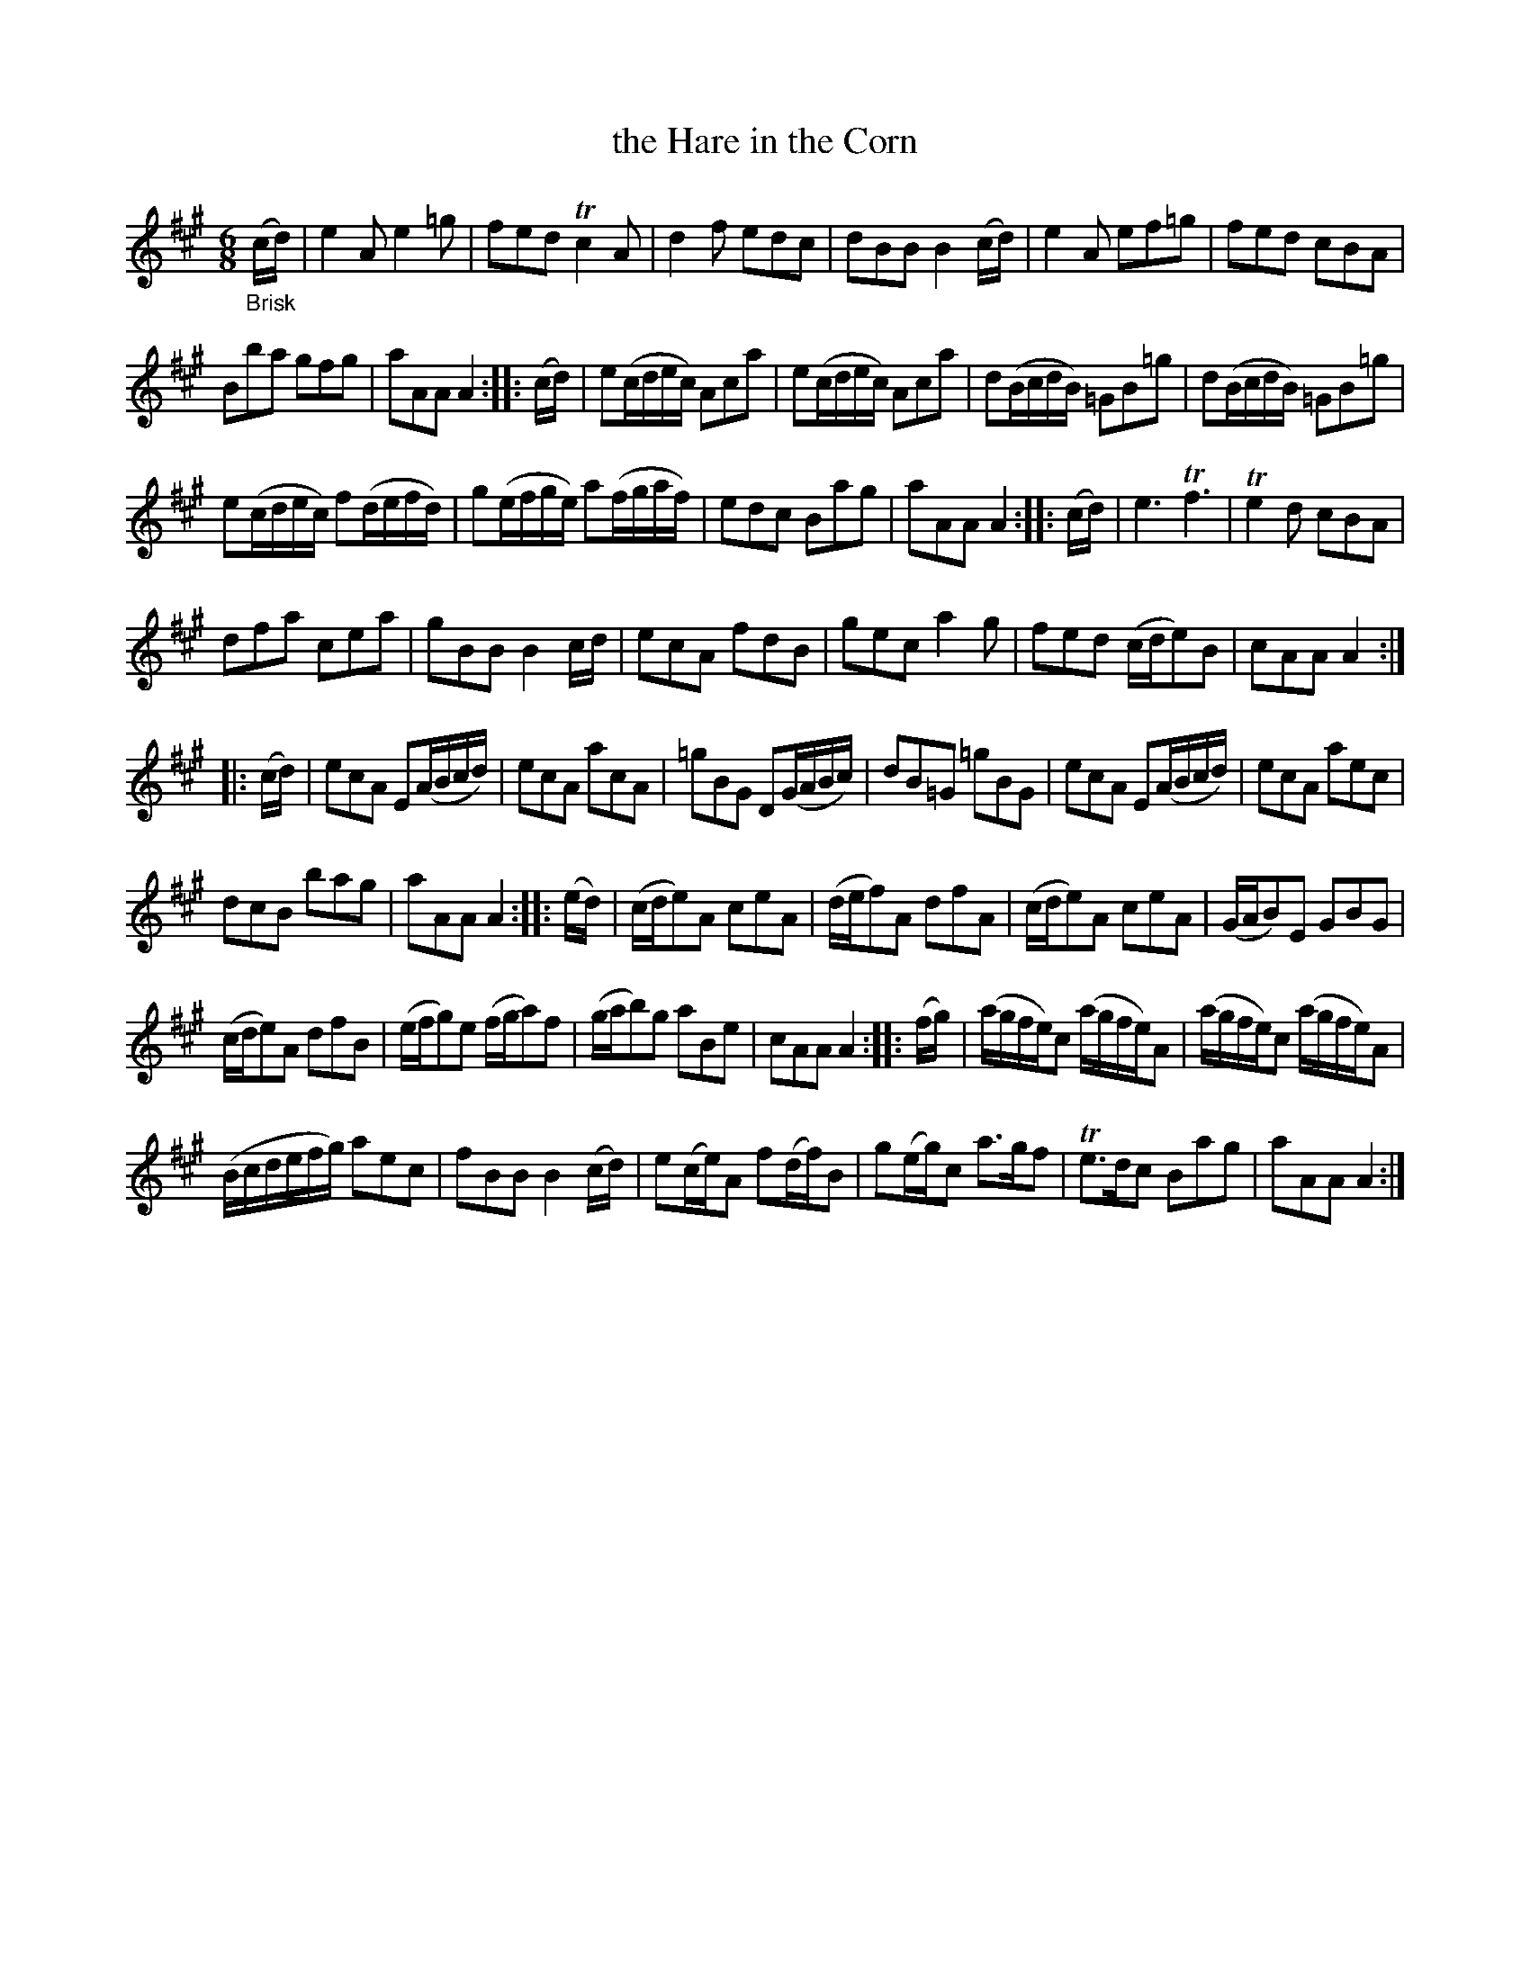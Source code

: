 X: 20121
T: the Hare in the Corn
%R: jig
B: James Oswald "The Caledonian Pocket Companion" v.2 p.12
Z: 2019 John Chambers <jc:trillian.mit.edu>
N: In bar 27 there is a G that should probably be G natural, to be consistent.
M: 6/8
L: 1/16
K: A
"_Brisk"(cd) |\
e4A2 e4=g2 | f2e2d2 Tc4A2 | d4f2 e2d2c2 | d2B2B2 B4(cd) |\
e4A2 e2f2=g2 | f2e2d2 c2B2A2 |
B2b2a2 g2f2g2 | a2A2A2 A4 :|\
|: (cd) |\
e2(cdec) A2c2a2 | e2(cdec) A2c2a2 | d2(BcdB) =G2B2=g2 | d2(BcdB) =G2B2=g2 |
e2(cdec) f2(defd) | g2(efge) a2(fgaf) | e2d2c2 B2a2g2 | a2A2A2 A4 :|\
|: (cd) |\
e6 Tf6 | Te4d2 c2B2A2 |
d2f2a2 c2e2a2 | g2B2B2 B4cd |\
e2c2A2 f2d2B2 | g2e2c2 a4g2 | f2e2d2 (cde2)B2 | c2A2A2 A4 :|
|: (cd) |\
e2c2A2 E2(ABcd) | e2c2A2 a2c2A2 | =g2B2G2 D2(GABc) | d2B2=G2 =g2B2G2 |\
e2c2A2 E2(ABcd) | e2c2A2 a2e2c2 |
d2c2B2 b2a2g2 | a2A2A2 A4 :|\
|: (ed) |\
(cde2)A2 c2e2A2 | (def2)A2 d2f2A2 | (cde2)A2 c2e2A2 | (GAB2)E2 G2B2G2 |
(cde2)A2 d2f2B2 | (efg2)e2 (fga2)f2 | (gab2)g2 a2B2e2 | c2A2A2 A4 :|\
|: (fg) |\
(agfe)c2 (agfe)A2 | (agfe)c2 (agfe)A2 |
(Bcdefg) a2e2c2 | f2B2B2 B4(cd) |\
e2(ce)A2 f2(df)B2 | g2(eg)c2 a3gf2 | Te3dc2 B2a2g2 | a2A2A2 A4 :|
